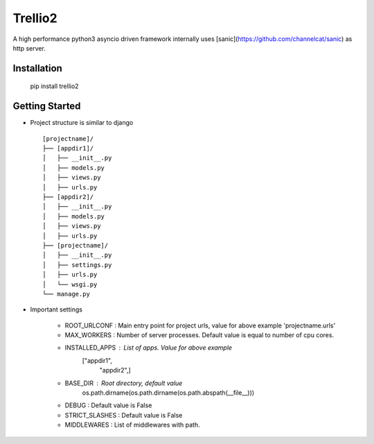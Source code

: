 Trellio2
========
A high performance python3 asyncio driven framework internally uses [sanic](https://github.com/channelcat/sanic) as http server.


Installation
------------
    pip install trellio2


Getting Started
---------------

* Project structure is similar to django ::

    [projectname]/
    ├── [appdir1]/
    │   ├── __init__.py
    │   ├── models.py
    │   ├── views.py
    │   ├── urls.py
    ├── [appdir2]/
    │   ├── __init__.py
    │   ├── models.py
    │   ├── views.py
    │   ├── urls.py
    ├── [projectname]/
    │   ├── __init__.py
    │   ├── settings.py
    │   ├── urls.py
    │   └── wsgi.py
    └── manage.py

* Important settings

    - ROOT_URLCONF : Main entry point for project urls, value for above example 'projectname.urls'
    - MAX_WORKERS : Number of server processes. Default value is equal to number of cpu cores.
    - INSTALLED_APPS : List of apps. Value for above example
                       ["appdir1",
                        "appdir2",]
    - BASE_DIR : Root directory, default value
                 os.path.dirname(os.path.dirname(os.path.abspath(__file__)))
    - DEBUG : Default value is False
    - STRICT_SLASHES : Default value is False
    - MIDDLEWARES : List of middlewares with path.